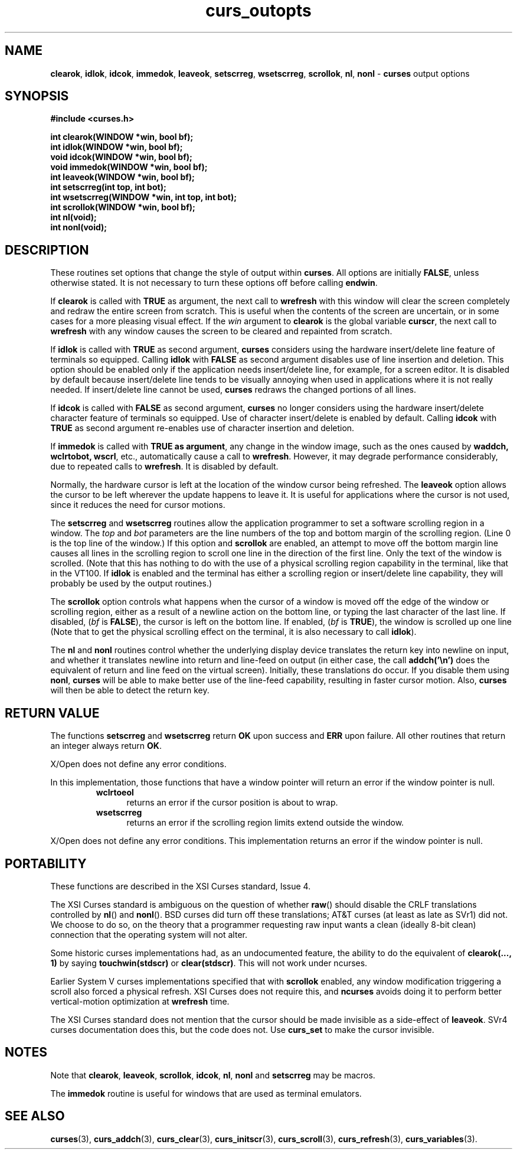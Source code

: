 .\"***************************************************************************
.\" Copyright (c) 1998-2007,2010 Free Software Foundation, Inc.              *
.\"                                                                          *
.\" Permission is hereby granted, free of charge, to any person obtaining a  *
.\" copy of this software and associated documentation files (the            *
.\" "Software"), to deal in the Software without restriction, including      *
.\" without limitation the rights to use, copy, modify, merge, publish,      *
.\" distribute, distribute with modifications, sublicense, and/or sell       *
.\" copies of the Software, and to permit persons to whom the Software is    *
.\" furnished to do so, subject to the following conditions:                 *
.\"                                                                          *
.\" The above copyright notice and this permission notice shall be included  *
.\" in all copies or substantial portions of the Software.                   *
.\"                                                                          *
.\" THE SOFTWARE IS PROVIDED "AS IS", WITHOUT WARRANTY OF ANY KIND, EXPRESS  *
.\" OR IMPLIED, INCLUDING BUT NOT LIMITED TO THE WARRANTIES OF               *
.\" MERCHANTABILITY, FITNESS FOR A PARTICULAR PURPOSE AND NONINFRINGEMENT.   *
.\" IN NO EVENT SHALL THE ABOVE COPYRIGHT HOLDERS BE LIABLE FOR ANY CLAIM,   *
.\" DAMAGES OR OTHER LIABILITY, WHETHER IN AN ACTION OF CONTRACT, TORT OR    *
.\" OTHERWISE, ARISING FROM, OUT OF OR IN CONNECTION WITH THE SOFTWARE OR    *
.\" THE USE OR OTHER DEALINGS IN THE SOFTWARE.                               *
.\"                                                                          *
.\" Except as contained in this notice, the name(s) of the above copyright   *
.\" holders shall not be used in advertising or otherwise to promote the     *
.\" sale, use or other dealings in this Software without prior written       *
.\" authorization.                                                           *
.\"***************************************************************************
.\"
.\" $Id: curs_outopts.3x,v 1.25 2010/12/04 18:38:55 tom Exp $
.TH curs_outopts 3 ""
.na
.hy 0
.SH NAME
\fBclearok\fR,
\fBidlok\fR,
\fBidcok\fR,
\fBimmedok\fR,
\fBleaveok\fR,
\fBsetscrreg\fR,
\fBwsetscrreg\fR,
\fBscrollok\fR,
\fBnl\fR,
\fBnonl\fR \- \fBcurses\fR output options
.ad
.hy
.SH SYNOPSIS
\fB#include <curses.h>\fR
.sp
\fBint clearok(WINDOW *win, bool bf);\fR
.br
\fBint idlok(WINDOW *win, bool bf);\fR
.br
\fBvoid idcok(WINDOW *win, bool bf);\fR
.br
\fBvoid immedok(WINDOW *win, bool bf);\fR
.br
\fBint leaveok(WINDOW *win, bool bf);\fR
.br
\fBint setscrreg(int top, int bot);\fR
.br
\fBint wsetscrreg(WINDOW *win, int top, int bot);\fR
.br
\fBint scrollok(WINDOW *win, bool bf);\fR
.br
\fBint nl(void);\fR
.br
\fBint nonl(void);\fR
.br
.SH DESCRIPTION
These routines set options that change the style of output within
\fBcurses\fR.
All options are initially \fBFALSE\fR, unless otherwise stated.
It is not necessary to turn these options off before calling \fBendwin\fR.
.PP
If \fBclearok\fR is called with \fBTRUE\fR as argument, the next
call to \fBwrefresh\fR with this window will clear the screen completely and
redraw the entire screen from scratch.
This is useful when the contents of the
screen are uncertain, or in some cases for a more pleasing visual effect.
If
the \fIwin\fR argument to \fBclearok\fR is the global variable \fBcurscr\fR,
the next call to \fBwrefresh\fR with any window causes the screen to be cleared
and repainted from scratch.
.PP
If \fBidlok\fR is called with \fBTRUE\fR as second argument, \fBcurses\fR
considers using the hardware insert/delete line feature of terminals so
equipped.
Calling \fBidlok\fR with \fBFALSE\fR as second argument disables use
of line insertion and deletion.
This option should be enabled only if the
application needs insert/delete line, for example, for a screen editor.
It is
disabled by default because insert/delete line tends to be visually annoying
when used in applications where it is not really needed.
If insert/delete line
cannot be used, \fBcurses\fR redraws the changed portions of all lines.
.PP
If \fBidcok\fR is called with \fBFALSE\fR as second argument, \fBcurses\fR
no longer considers using the hardware insert/delete character feature of
terminals so equipped.
Use of character insert/delete is enabled by default.
Calling \fBidcok\fR with \fBTRUE\fR as second argument re-enables use
of character insertion and deletion.
.PP
If \fBimmedok\fR is called with \fBTRUE as argument\fR, any change
in the window image, such as the ones caused by \fBwaddch, wclrtobot, wscrl\fR,
etc., automatically cause a call to \fBwrefresh\fR.
However, it may
degrade performance considerably, due to repeated calls to \fBwrefresh\fR.
It is disabled by default.
.PP
Normally, the hardware cursor is left at the location of the window cursor
being refreshed.
The \fBleaveok\fR option allows the cursor to be left
wherever the update happens to leave it.
It is useful for applications where
the cursor is not used, since it reduces the need for cursor motions.
.PP
The \fBsetscrreg\fR and \fBwsetscrreg\fR routines allow the application
programmer to set a software scrolling region in a window.
The \fItop\fR and
\fIbot\fR parameters
are the line numbers of the top and bottom margin of the scrolling
region.
(Line 0 is the top line of the window.)  If this option and
\fBscrollok\fR are enabled, an attempt to move off the bottom margin line
causes all lines in the scrolling region to scroll one line in the direction
of the first line.
Only the text of the window is scrolled.
(Note that this
has nothing to do with the use of a physical scrolling region capability in the
terminal, like that in the VT100.
If \fBidlok\fR is enabled and the terminal
has either a scrolling region or insert/delete line capability, they will
probably be used by the output routines.)
.PP
The \fBscrollok\fR option controls what happens when the cursor of a window is
moved off the edge of the window or scrolling region, either as a result of a
newline action on the bottom line, or typing the last character of the last
line.
If disabled, (\fIbf\fR is \fBFALSE\fR), the cursor is left on the bottom
line.
If enabled, (\fIbf\fR is \fBTRUE\fR), the window is scrolled up one line
(Note that to get the physical scrolling effect on the terminal, it is
also necessary to call \fBidlok\fR).
.PP
The \fBnl\fR and \fBnonl\fR routines control whether the underlying display
device translates the return key into newline on input, and whether it
translates newline into return and line-feed on output (in either case, the
call \fBaddch('\\n')\fR does the equivalent of return and line feed on the
virtual screen).
Initially, these translations do occur.
If you disable them
using \fBnonl\fR, \fBcurses\fR will be able to make better use of the line-feed
capability, resulting in faster cursor motion.
Also, \fBcurses\fR will then be
able to detect the return key.
.SH RETURN VALUE
The functions \fBsetscrreg\fR and \fBwsetscrreg\fR return \fBOK\fR upon success
and \fBERR\fR upon failure.
All other routines that return an integer always
return \fBOK\fR.
.PP
X/Open does not define any error conditions.
.PP
In this implementation, those functions that have a window pointer
will return an error if the window pointer is null.
.RS
.TP 5
.B wclrtoeol
returns an error
if the cursor position is about to wrap.
.TP 5
.B wsetscrreg
returns an error if the scrolling region limits extend outside the window.
.RE
.PP
X/Open does not define any error conditions.
This implementation returns an error
if the window pointer is null.
.SH PORTABILITY
These functions are described in the XSI Curses standard, Issue 4.
.PP
The XSI Curses standard is ambiguous on the question of whether \fBraw\fR()
should disable the CRLF translations controlled by \fBnl\fR() and \fBnonl\fR().
BSD curses did turn off these translations; AT&T curses (at least as late as
SVr1) did not.
We choose to do so, on the theory that a programmer requesting
raw input wants a clean (ideally 8-bit clean) connection that the operating
system will not alter.
.PP
Some historic curses implementations had, as an undocumented feature, the
ability to do the equivalent of \fBclearok(..., 1)\fR by saying
\fBtouchwin(stdscr)\fR or \fBclear(stdscr)\fR.
This will not work under
ncurses.
.PP
Earlier System V curses implementations specified that with \fBscrollok\fR
enabled, any window modification triggering a scroll also forced a physical
refresh.
XSI Curses does not require this, and \fBncurses\fR avoids doing
it to perform better vertical-motion optimization at \fBwrefresh\fR
time.
.PP
The XSI Curses standard does not mention that the cursor should be
made invisible as a side-effect of \fBleaveok\fR.
SVr4 curses documentation does this, but the code does not.
Use \fBcurs_set\fR to make the cursor invisible.
.SH NOTES
Note that \fBclearok\fR, \fBleaveok\fR, \fBscrollok\fR, \fBidcok\fR, \fBnl\fR,
\fBnonl\fR and \fBsetscrreg\fR may be macros.
.PP
The \fBimmedok\fR routine is useful for windows that are used as terminal
emulators.
.SH SEE ALSO
\fBcurses\fR(3),
\fBcurs_addch\fR(3),
\fBcurs_clear\fR(3),
\fBcurs_initscr\fR(3),
\fBcurs_scroll\fR(3),
\fBcurs_refresh\fR(3),
\fBcurs_variables\fR(3).
